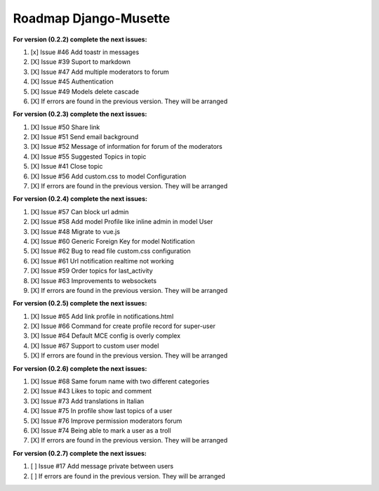 ======================
Roadmap Django-Musette
======================

**For version (0.2.2) complete the next issues:**

1. [x] Issue #46 Add toastr in messages
2. [X] Issue #39 Suport to markdown
3. [X] Issue #47 Add multiple moderators to forum 
4. [X] Issue #45 Authentication
5. [X] Issue #49 Models delete cascade 
6. [X] If errors are found in the previous version. They will be arranged

**For version (0.2.3) complete the next issues:**

1. [X] Issue #50 Share link
2. [X] Issue #51 Send email background
3. [X] Issue #52 Message of information for forum of the moderators
4. [X] Issue #55 Suggested Topics in topic
5. [X] Issue #41 Close topic
6. [X] Issue #56 Add custom.css to model Configuration
7. [X] If errors are found in the previous version. They will be arranged

**For version (0.2.4) complete the next issues:**

1. [X] Issue #57 Can block url admin
2. [X] Issue #58 Add model Profile like inline admin in model User
3. [X] Issue #48 Migrate to vue.js
4. [X] Issue #60 Generic Foreign Key for model Notification
5. [X] Issue #62 Bug to read file custom.css configuration
6. [X] Issue #61 Url notification realtime not working
7. [X] Issue #59 Order topics for last_activity
8. [X] Issue #63 Improvements to websockets
9. [X] If errors are found in the previous version. They will be arranged

**For version (0.2.5) complete the next issues:**

1. [X] Issue #65 Add link profile in notifications.html
2. [X] Issue #66 Command for create profile record for super-user
3. [X] Issue #64 Default MCE config is overly complex
4. [X] Issue #67 Support to custom user model
5. [X] If errors are found in the previous version. They will be arranged

**For version (0.2.6) complete the next issues:**

1. [X] Issue #68 Same forum name with two different categories
2. [X] Issue #43 Likes to topic and comment
3. [X] Issue #73 Add translations in Italian
4. [X] Issue #75 In profile show last topics of a user
5. [X] Issue #76 Improve permission moderators forum
6. [X] Issue #74 Being able to mark a user as a troll
7. [X] If errors are found in the previous version. They will be arranged

**For version (0.2.7) complete the next issues:**

1. [ ] Issue #17 Add message private between users
2. [ ] If errors are found in the previous version. They will be arranged

